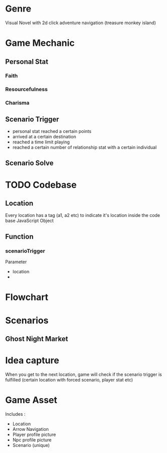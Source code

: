 * Genre
:PROPERTIES:
:CREATED:  [2024-07-27 Sat 09:54]
:END:

Visual Novel with 2d click adventure navigation (treasure monkey island)

* Game Mechanic
:PROPERTIES:
:CREATED:  [2024-07-27 Sat 09:55]
:END:

** Personal Stat
:PROPERTIES:
:CREATED:  [2024-07-27 Sat 09:58]
:END:

*** Faith
:PROPERTIES:
:CREATED:  [2024-07-27 Sat 09:59]
:END:

*** Resourcefulness
:PROPERTIES:
:CREATED:  [2024-07-27 Sat 10:00]
:END:

*** Charisma
:PROPERTIES:
:CREATED:  [2024-07-27 Sat 10:00]
:END:

** Scenario Trigger
:PROPERTIES:
:CREATED:  [2024-07-27 Sat 10:13]
:END:

- personal stat reached a certain points
- arrived at a certain destination
- reached a time limit playing
- reached a certain number of relationship stat with a certain individual 

** Scenario Solve
:PROPERTIES:
:CREATED:  [2024-07-27 Sat 10:24]
:END:

* TODO Codebase
:PROPERTIES:
:CREATED:  [2024-07-27 Sat 09:59]
:END:

** Location
:PROPERTIES:
:CREATED:  [2024-07-27 Sat 10:33]
:END:

Every location has a tag (a1, a2 etc) to indicate it's location inside the code base
JavaScript Object

** Function
:PROPERTIES:
:CREATED:  [2024-07-27 Sat 10:39]
:END:

*** scenarioTrigger
:PROPERTIES:
:CREATED:  [2024-07-27 Sat 10:42]
:END:

Parameter
- location
- 

* Flowchart
:PROPERTIES:
:CREATED:  [2024-07-27 Sat 10:02]
:END:

* Scenarios
:PROPERTIES:
:CREATED:  [2024-07-27 Sat 10:02]
:END:

** Ghost Night Market
:PROPERTIES:
:CREATED:  [2024-07-27 Sat 10:04]
:END:

* Idea capture
:PROPERTIES:
:CREATED:  [2024-07-30 Tue 00:40]
:END:

When you get to the next location, game will check if the scenario trigger is fulfilled (certain location with forced scenario, player stat etc)

* Game Asset
:PROPERTIES:
:CREATED:  [2024-07-30 Tue 00:44]
:END:

Includes :
- Location
- Arrow Navigation
- Player profile picture 
- Npc profile picture
- Scenario (unique)

